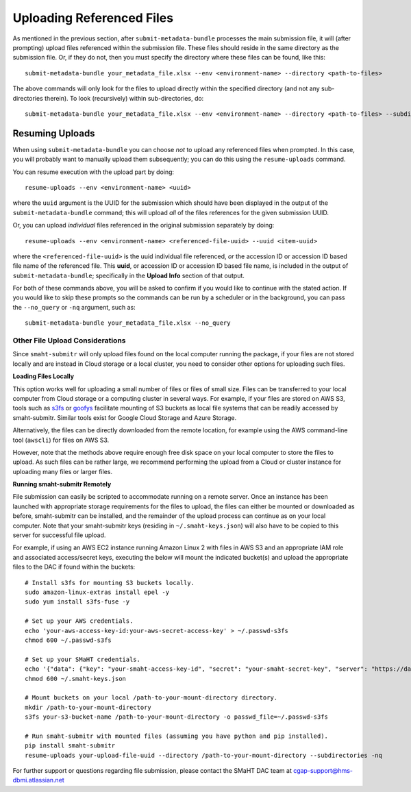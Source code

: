 ==========================
Uploading Referenced Files
==========================

As mentioned in the previous section,
after ``submit-metadata-bundle`` processes the main submission file, it will (after prompting) upload files referenced within the submission file. These files should reside
in the same directory as the submission file.
Or, if they do not, then you must specify the directory where these files can be found, like this::

   submit-metadata-bundle your_metadata_file.xlsx --env <environment-name> --directory <path-to-files>

The above commands will only look for the files to upload directly within the specified directory
(and not any sub-directories therein). To look (recursively) within sub-directories, do::

   submit-metadata-bundle your_metadata_file.xlsx --env <environment-name> --directory <path-to-files> --subdirectories

Resuming Uploads
================
When using ``submit-metadata-bundle`` you can choose `not` to upload any referenced files when prompted.
In this case, you will probably want to manually upload them subsequently;
you can do this using the ``resume-uploads`` command.

You can resume execution with the upload part by doing::

   resume-uploads --env <environment-name> <uuid>

where the ``uuid`` argument is the UUID for the submission which should have been displayed in the output of the ``submit-metadata-bundle`` command;
this will upload `all` of the files references for the given submission UUID.

Or, you can upload `individual` files referenced in the original submission separately by doing::

   resume-uploads --env <environment-name> <referenced-file-uuid> --uuid <item-uuid>

where the ``<referenced-file-uuid>`` is the uuid individual file referenced, `or`
the accession ID or accession ID based file name of the referenced file.
This **uuid**, or accession ID or accession ID based file name, is included in the output of ``submit-metadata-bundle``;
specifically in the **Upload Info** section of that output.

For both of these commands above, you will be asked to confirm if you would like to continue with the stated action.
If you would like to skip these prompts so the commands can be run by a
scheduler or in the background, you can pass the ``--no_query`` or ``-nq`` argument, such as::

    submit-metadata-bundle your_metadata_file.xlsx --no_query

Other File Upload Considerations
--------------------------------

Since ``smaht-submitr`` will only upload files found on the local computer running the package,
if your files are not stored locally and are instead in Cloud storage or a local cluster,
you need to consider other options for uploading such files.


**Loading Files Locally**

This option works well for uploading a small number
of files or files of small size. Files can be
transferred to your local computer from Cloud storage
or a computing cluster in several ways. For example,
if your files are stored on AWS S3, tools such as
`s3fs <https://github.com/s3fs-fuse/s3fs-fuse>`_
or `goofys <https://github.com/kahing/goofys>`_
facilitate mounting of S3 buckets as local file
systems that can be readily accessed by smaht-submitr.
Similar tools exist for Google Cloud Storage and Azure Storage.

Alternatively, the files can be directly downloaded
from the remote location, for example using the AWS command-line tool (``awscli``) for files on AWS S3.

However, note that the methods above require enough free disk space
on your local computer to store the files to upload.
As such files can be rather large, we recommend performing
the upload from a Cloud or cluster instance
for uploading many files or larger files.


**Running smaht-submitr Remotely**

File submission can easily be scripted to accommodate
running on a remote server. Once an instance has
been launched with appropriate storage requirements
for the files to upload, the files can either be
mounted or downloaded as before, smaht-submitr can be
installed, and the remainder of the upload process
can continue as on your local computer. Note that
your smaht-submitr keys (residing in ``~/.smaht-keys.json``)
will also have to be copied to this server for successful file upload.

For example, if using an AWS EC2 instance running Amazon Linux 2 with
files in AWS S3 and an appropriate IAM role and associated access/secret keys,
executing the below will mount the indicated bucket(s) and upload the
appropriate files to the DAC if found within the buckets::

    # Install s3fs for mounting S3 buckets locally.
    sudo amazon-linux-extras install epel -y
    sudo yum install s3fs-fuse -y

    # Set up your AWS credentials.
    echo 'your-aws-access-key-id:your-aws-secret-access-key' > ~/.passwd-s3fs
    chmod 600 ~/.passwd-s3fs

    # Set up your SMaHT credentials.
    echo '{"data": {"key": "your-smaht-access-key-id", "secret": "your-smaht-secret-key", "server": "https://data.smaht.org"}}' > ~/.smaht-keys.json
    chmod 600 ~/.smaht-keys.json

    # Mount buckets on your local /path-to-your-mount-directory directory.
    mkdir /path-to-your-mount-directory
    s3fs your-s3-bucket-name /path-to-your-mount-directory -o passwd_file=~/.passwd-s3fs

    # Run smaht-submitr with mounted files (assuming you have python and pip installed).
    pip install smaht-submitr
    resume-uploads your-upload-file-uuid --directory /path-to-your-mount-directory --subdirectories -nq 

For further support or questions regarding file
submission, please contact the SMaHT DAC team at
`cgap-support@hms-dbmi.atlassian.net <mailto:cgap-support@hms-dbmi.atlassian.net>`_
